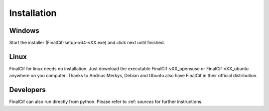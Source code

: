 =============
Installation
=============

Windows
--------
Start the installer (FinalCif-setup-x64-vXX.exe) and click next until finished.

Linux
-----
FinalCif for linux needs no installation. Just download the executable FinalCif-vXX_opensuse or FinalCif-vXX_ubuntu
anywhere on you computer.
Thanks to Andrius Merkys, Debian and Ubuntu also have FinalCif in their official distribution.


Developers
----------
FinalCif can also run directly from python. Please refer to :ref: `sources` for further instructions. 